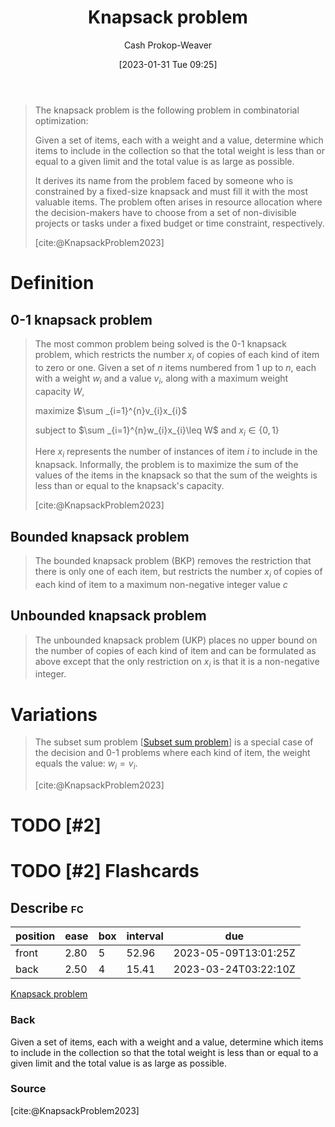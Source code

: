 :PROPERTIES:
:ID:       24b10601-c88f-46fc-bbf9-3f7687c2d2ba
:LAST_MODIFIED: [2023-03-17 Fri 08:24]
:ROAM_REFS: [cite:@KnapsackProblem2023]
:END:
#+title: Knapsack problem
#+hugo_custom_front_matter: :slug "24b10601-c88f-46fc-bbf9-3f7687c2d2ba"
#+author: Cash Prokop-Weaver
#+date: [2023-01-31 Tue 09:25]
#+filetags: :has_todo:concept:

#+begin_quote
The knapsack problem is the following problem in combinatorial optimization:

Given a set of items, each with a weight and a value, determine which items to include in the collection so that the total weight is less than or equal to a given limit and the total value is as large as possible.

It derives its name from the problem faced by someone who is constrained by a fixed-size knapsack and must fill it with the most valuable items. The problem often arises in resource allocation where the decision-makers have to choose from a set of non-divisible projects or tasks under a fixed budget or time constraint, respectively.

[cite:@KnapsackProblem2023]
#+end_quote

* Definition
** 0-1 knapsack problem
:PROPERTIES:
:ID:       9a14a1ae-fb32-497d-be27-bdc03518e87a
:END:

#+begin_quote
The most common problem being solved is the 0-1 knapsack problem, which restricts the number $x_{i}$ of copies of each kind of item to zero or one. Given a set of $n$ items numbered from 1 up to $n$, each with a weight $w_{i}$ and a value $v_{i}$, along with a maximum weight capacity $W$,

maximize $\sum _{i=1}^{n}v_{i}x_{i}$

subject to $\sum _{i=1}^{n}w_{i}x_{i}\leq W$ and $x_{i}\in \{0,1\}$

Here $x_i$ represents the number of instances of item $i$ to include in the knapsack. Informally, the problem is to maximize the sum of the values of the items in the knapsack so that the sum of the weights is less than or equal to the knapsack's capacity.

[cite:@KnapsackProblem2023]
#+end_quote

** Bounded knapsack problem
:PROPERTIES:
:ID:       3e98b827-6387-47f1-a9ce-eb51992215d9
:END:
#+begin_quote
The bounded knapsack problem (BKP) removes the restriction that there is only one of each item, but restricts the number $x_{i}$ of copies of each kind of item to a maximum non-negative integer value $c$
#+end_quote

** Unbounded knapsack problem
:PROPERTIES:
:ID:       36f6c220-126e-4c97-af0d-778a81861a99
:END:

#+begin_quote
The unbounded knapsack problem (UKP) places no upper bound on the number of copies of each kind of item and can be formulated as above except that the only restriction on $x_{i}$ is that it is a non-negative integer.
#+end_quote

* Variations

#+begin_quote
The subset sum problem [[[id:1590ca9a-06cb-4a3a-96c3-e52cbc31a0f3][Subset sum problem]]] is a special case of the decision and 0-1 problems where each kind of item, the weight equals the value: $w_{i}=v_{i}$.

[cite:@KnapsackProblem2023]
#+end_quote


* TODO [#2]
* TODO [#2] Flashcards
** Describe :fc:
:PROPERTIES:
:CREATED: [2023-02-07 Tue 16:48]
:FC_CREATED: 2023-02-08T00:48:58Z
:FC_TYPE:  double
:ID:       1e646729-9e69-4734-aabd-6290c9d98d4e
:END:
:REVIEW_DATA:
| position | ease | box | interval | due                  |
|----------+------+-----+----------+----------------------|
| front    | 2.80 |   5 |    52.96 | 2023-05-09T13:01:25Z |
| back     | 2.50 |   4 |    15.41 | 2023-03-24T03:22:10Z |
:END:

[[id:24b10601-c88f-46fc-bbf9-3f7687c2d2ba][Knapsack problem]]

*** Back
Given a set of items, each with a weight and a value, determine which items to include in the collection so that the total weight is less than or equal to a given limit and the total value is as large as possible.
*** Source
[cite:@KnapsackProblem2023]
#+print_bibliography:
